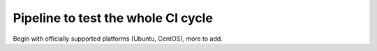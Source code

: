 ===================================
Pipeline to test the whole CI cycle
===================================

Begin with officially supported platforms (Ubuntu, CentOS), more to add.